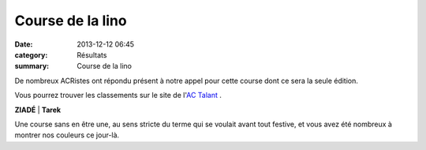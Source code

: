 Course de la lino
=================

:date: 2013-12-12 06:45
:category: Résultats
:summary: Course de la lino

De nombreux ACRistes ont répondu présent à notre appel pour cette course dont ce sera la seule édition.


Vous pourrez trouver les classements sur le site de l'`AC Talant <http://www.actalant.com/#Accueil>`_ .



**ZIADÉ**            | **Tarek**


Une course sans en être une, au sens stricte du terme qui se voulait avant tout festive, et vous avez été nombreux à montrer nos couleurs ce jour-là.
